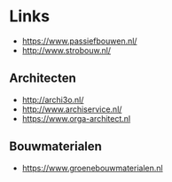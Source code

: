 
* Links
- https://www.passiefbouwen.nl/
- http://www.strobouw.nl/

** Architecten
- http://archi3o.nl/
- http://www.archiservice.nl/
- https://www.orga-architect.nl

** Bouwmaterialen
- https://www.groenebouwmaterialen.nl


